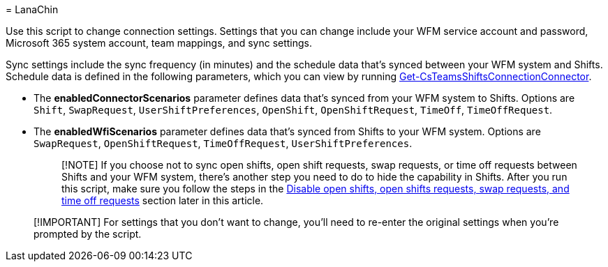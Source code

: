 = 
LanaChin

Use this script to change connection settings. Settings that you can
change include your WFM service account and password, Microsoft 365
system account, team mappings, and sync settings.

Sync settings include the sync frequency (in minutes) and the schedule
data that’s synced between your WFM system and Shifts. Schedule data is
defined in the following parameters, which you can view by running
link:/powershell/module/teams/get-csteamsshiftsconnectionconnector[Get-CsTeamsShiftsConnectionConnector].

* The *enabledConnectorScenarios* parameter defines data that’s synced
from your WFM system to Shifts. Options are `Shift`, `SwapRequest`,
`UserShiftPreferences`, `OpenShift`, `OpenShiftRequest`, `TimeOff`,
`TimeOffRequest`.
* The *enabledWfiScenarios* parameter defines data that’s synced from
Shifts to your WFM system. Options are `SwapRequest`,
`OpenShiftRequest`, `TimeOffRequest`, `UserShiftPreferences`.
+
____
[!NOTE] If you choose not to sync open shifts, open shift requests, swap
requests, or time off requests between Shifts and your WFM system,
there’s another step you need to do to hide the capability in Shifts.
After you run this script, make sure you follow the steps in the
link:#disable-open-shifts-open-shifts-requests-swap-requests-and-time-off-requests[Disable
open shifts&#44; open shifts requests&#44; swap requests&#44; and time off requests]
section later in this article.
____

____
[!IMPORTANT] For settings that you don’t want to change, you’ll need to
re-enter the original settings when you’re prompted by the script.
____
